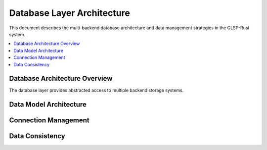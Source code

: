 Database Layer Architecture
===========================

This document describes the multi-backend database architecture and data management strategies in the GLSP-Rust system.

.. contents::
   :local:

Database Architecture Overview
-----------------------------

The database layer provides abstracted access to multiple backend storage systems.

.. arch_req:: Multi-Backend Support
   :id: DB_ARCH_001
   :status: implemented
   :priority: critical
   :description: Factory pattern for database backend abstraction

   Supported backends:

   * **PostgreSQL**: Primary relational data storage
   * **InfluxDB**: Time-series sensor data
   * **Redis**: Caching and session storage
   * **SQLite**: Development and testing

Data Model Architecture
---------------------

.. arch_req:: Unified Data Model
   :id: DB_ARCH_002
   :status: implemented
   :priority: high
   :description: Abstract data model with backend-specific implementations

   Model features:

   * **Entity Abstraction**: Backend-agnostic entities
   * **Query Interface**: Unified query API
   * **Migration Support**: Schema versioning
   * **Type Safety**: Compile-time type checking

Connection Management
-------------------

.. arch_req:: Connection Pooling
   :id: DB_ARCH_003
   :status: implemented
   :priority: medium
   :description: Efficient connection pool management

   Pool characteristics:

   * **Connection Reuse**: Reduced connection overhead
   * **Health Monitoring**: Automatic connection validation
   * **Load Balancing**: Multi-instance distribution
   * **Graceful Degradation**: Fallback mechanisms

Data Consistency
---------------

.. arch_req:: ACID Properties
   :id: DB_ARCH_004
   :status: implemented
   :priority: high
   :description: Transaction support for data consistency

   Consistency features:

   * **Atomicity**: All-or-nothing operations
   * **Consistency**: Data integrity constraints
   * **Isolation**: Concurrent operation safety
   * **Durability**: Persistent data guarantees